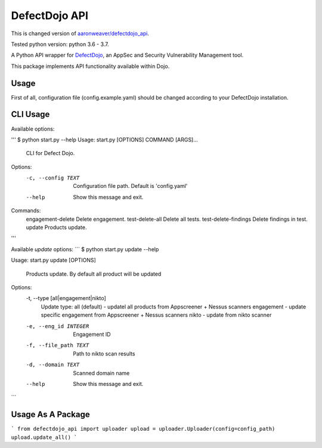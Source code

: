 DefectDojo API
==============

This is changed version of `aaronweaver/defectdojo_api <https://github.com/aaronweaver/defectdojo_api>`_.

Tested python version: python 3.6 - 3.7.

A Python API wrapper for `DefectDojo <https://github.com/OWASP/django-DefectDojo>`_, an AppSec and Security Vulnerability Management tool.

This package implements API functionality available within Dojo.

Usage
-----------
First of all, configuration file (config.example.yaml) should be changed
according to your DefectDojo installation.

CLI Usage
-----------
Available options:

'''
$ python start.py --help
Usage: start.py [OPTIONS] COMMAND [ARGS]...


  CLI for Defect Dojo.

Options:
  -c, --config TEXT  Configuration file path. Default is 'config.yaml'
  --help             Show this message and exit.

Commands:
  engagement-delete     Delete engagement.
  test-delete-all       Delete all tests.
  test-delete-findings  Delete findings in test.
  update                Products update.
'''

Available `update` options:
```
$ python start.py update --help

Usage: start.py update [OPTIONS]

  Products update. By default all product will be updated

Options:
  -t, --type [all|engagement|nikto]
                                  Update type:
                                  all (default) - updatel all
                                  products from Appscreener + Nessus scanners
                                  engagement - update specific engagement from
                                  Appscreener + Nessus scanners
                                  nikto - update
                                  from nikto scanner
  -e, --eng_id INTEGER            Engagement ID
  -f, --file_path TEXT            Path to nikto scan results
  -d, --domain TEXT               Scanned domain name
  --help                          Show this message and exit.
```

Usage As A Package
-----------
```
from defectdojo_api import uploader
upload = uploader.Uploader(config=config_path)
upload.update_all()
```
